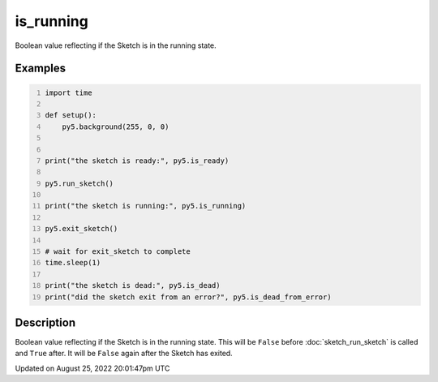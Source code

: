 is_running
==========

Boolean value reflecting if the Sketch is in the running state.

Examples
--------

.. raw:: html

    <div class="example-table">

.. raw:: html

    <div class="example-row"><div class="example-cell-image">

.. raw:: html

    </div><div class="example-cell-code">

.. code:: python
    :number-lines:

    import time

    def setup():
        py5.background(255, 0, 0)


    print("the sketch is ready:", py5.is_ready)

    py5.run_sketch()

    print("the sketch is running:", py5.is_running)

    py5.exit_sketch()

    # wait for exit_sketch to complete
    time.sleep(1)

    print("the sketch is dead:", py5.is_dead)
    print("did the sketch exit from an error?", py5.is_dead_from_error)

.. raw:: html

    </div></div>

.. raw:: html

    </div>

Description
-----------

Boolean value reflecting if the Sketch is in the running state. This will be ``False`` before :doc:`sketch_run_sketch` is called and ``True`` after. It will be ``False`` again after the Sketch has exited.

Updated on August 25, 2022 20:01:47pm UTC

